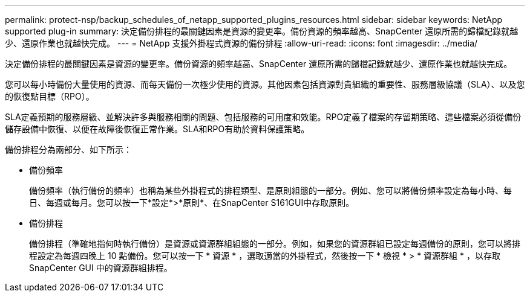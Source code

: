 ---
permalink: protect-nsp/backup_schedules_of_netapp_supported_plugins_resources.html 
sidebar: sidebar 
keywords: NetApp supported plug-in 
summary: 決定備份排程的最關鍵因素是資源的變更率。備份資源的頻率越高、SnapCenter 還原所需的歸檔記錄就越少、還原作業也就越快完成。 
---
= NetApp 支援外掛程式資源的備份排程
:allow-uri-read: 
:icons: font
:imagesdir: ../media/


[role="lead"]
決定備份排程的最關鍵因素是資源的變更率。備份資源的頻率越高、SnapCenter 還原所需的歸檔記錄就越少、還原作業也就越快完成。

您可以每小時備份大量使用的資源、而每天備份一次極少使用的資源。其他因素包括資源對貴組織的重要性、服務層級協議（SLA）、以及您的恢復點目標（RPO）。

SLA定義預期的服務層級、並解決許多與服務相關的問題、包括服務的可用度和效能。RPO定義了檔案的存留期策略、這些檔案必須從備份儲存設備中恢復、以便在故障後恢復正常作業。SLA和RPO有助於資料保護策略。

備份排程分為兩部分、如下所示：

* 備份頻率
+
備份頻率（執行備份的頻率）也稱為某些外掛程式的排程類型、是原則組態的一部分。例如、您可以將備份頻率設定為每小時、每日、每週或每月。您可以按一下*設定*>*原則*、在SnapCenter S161GUI中存取原則。

* 備份排程
+
備份排程（準確地指何時執行備份）是資源或資源群組組態的一部分。例如，如果您的資源群組已設定每週備份的原則，您可以將排程設定為每週四晚上 10 點備份。您可以按一下 * 資源 * ，選取適當的外掛程式，然後按一下 * 檢視 * > * 資源群組 * ，以存取 SnapCenter GUI 中的資源群組排程。


